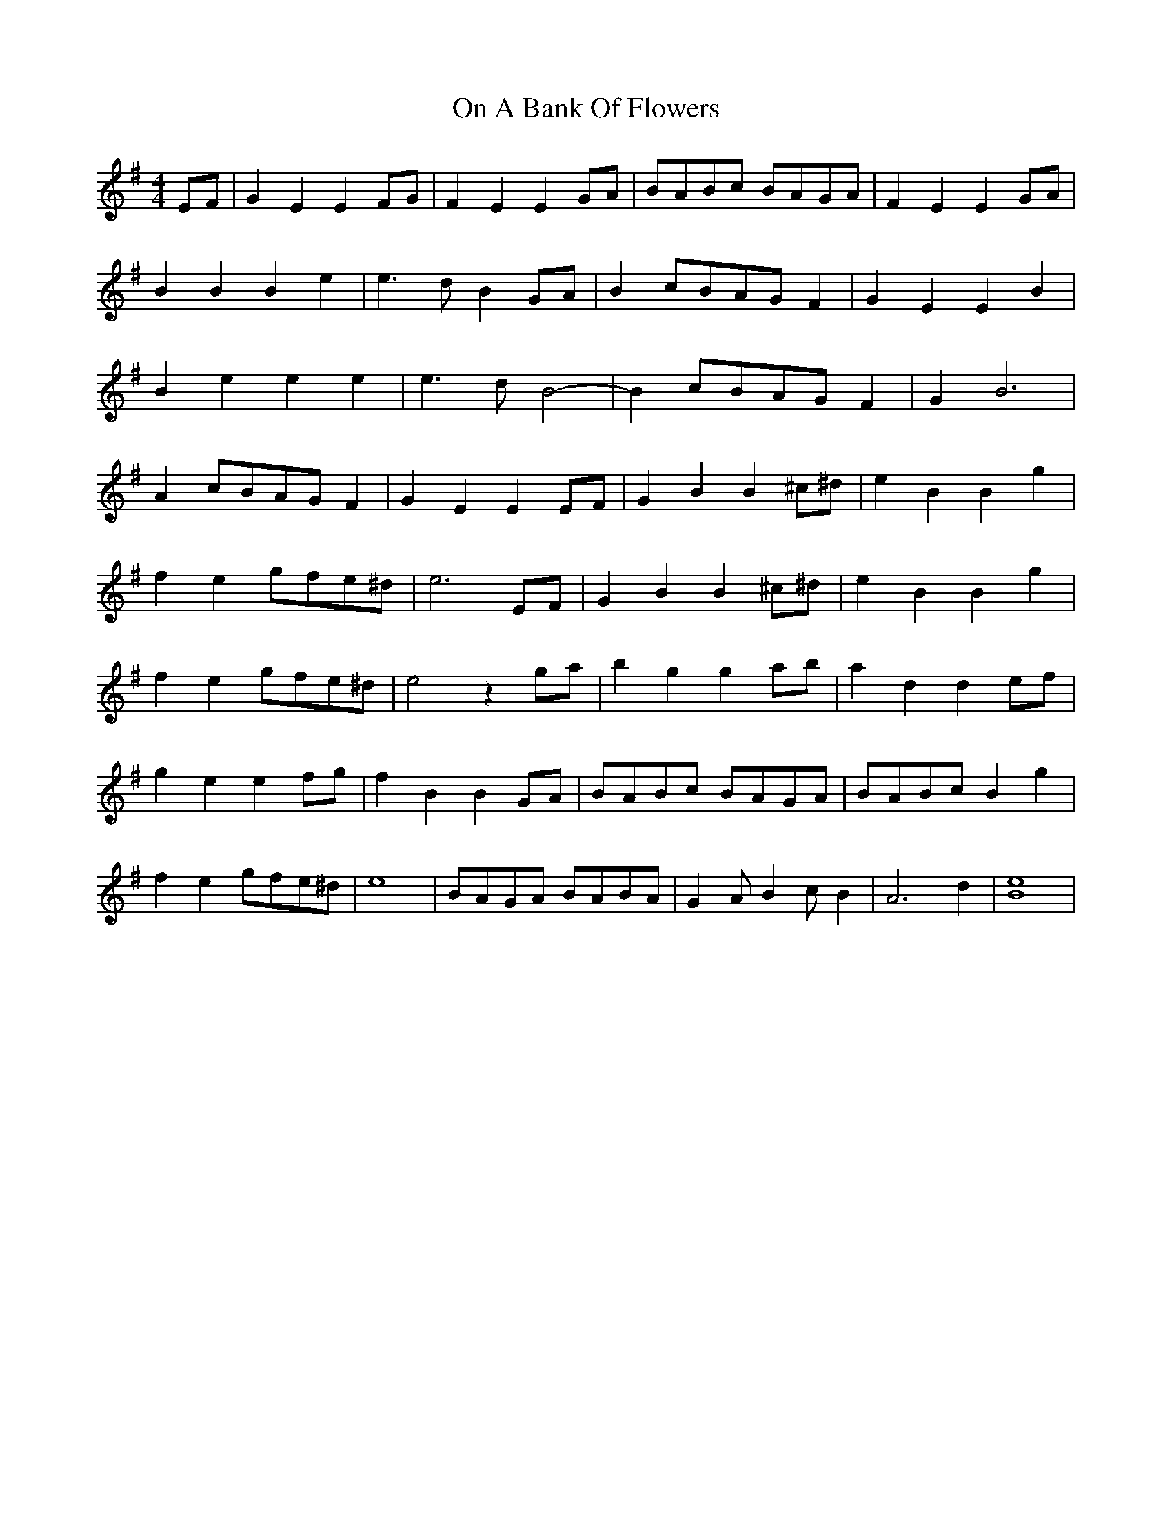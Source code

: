 X: 30526
T: On A Bank Of Flowers
R: hornpipe
M: 4/4
K: Eminor
EF|G2 E2 E2 FG|F2 E2 E2 GA|BABc BAGA|F2 E2 E2 GA|
B2 B2 B2 e2|e3d B2 GA|B2 cBAG F2|G2 E2 E2 B2|
B2 e2 e2 e2|e3d B4-|B2 cBAG F2|G2 B6|
A2 cBAG F2|G2 E2 E2 EF|G2 B2 B2 ^c^d|e2 B2 B2 g2|
f2 e2 gfe^d|e6 EF|G2 B2 B2 ^c^d|e2 B2 B2 g2|
f2 e2 gfe^d|e4 z2 ga|b2 g2 g2 ab|a2 d2 d2 ef|
g2 e2 e2 fg|f2 B2 B2 GA|BABc BAGA|BABc B2 g2|
f2 e2 gfe^d|e8|BAGA BABA|G2 A B2 c B2|A6 d2|[B8e8]|

